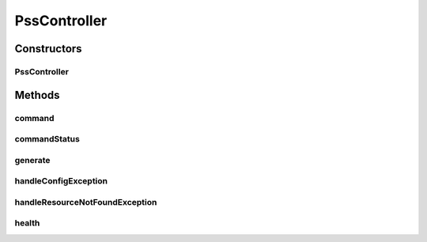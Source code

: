 .. java:import:: com.fasterxml.jackson.core JsonProcessingException

.. java:import:: com.fasterxml.jackson.databind ObjectMapper

.. java:import:: lombok.extern.slf4j Slf4j

.. java:import:: net.es.oscars.dto.pss.cmd Command

.. java:import:: net.es.oscars.dto.pss.cmd CommandResponse

.. java:import:: net.es.oscars.dto.pss.cmd CommandStatus

.. java:import:: net.es.oscars.dto.pss.cmd GenerateResponse

.. java:import:: net.es.oscars.dto.pss.cp ControlPlaneHealth

.. java:import:: net.es.oscars.pss.beans ConfigException

.. java:import:: net.es.oscars.pss.svc HealthService

.. java:import:: net.es.oscars.pss.svc RouterConfigBuilder

.. java:import:: org.springframework.beans.factory.annotation Autowired

.. java:import:: org.springframework.http HttpStatus

PssController
=============

.. java:package:: net.es.oscars.pss.rest
   :noindex:

.. java:type:: @Slf4j @RestController public class PssController

Constructors
------------
PssController
^^^^^^^^^^^^^

.. java:constructor:: @Autowired public PssController(HealthService healthService, RouterConfigBuilder routerConfigBuilder)
   :outertype: PssController

Methods
-------
command
^^^^^^^

.. java:method:: @RequestMapping public CommandResponse command(Command cmd)
   :outertype: PssController

commandStatus
^^^^^^^^^^^^^

.. java:method:: @RequestMapping public CommandStatus commandStatus(String commandId)
   :outertype: PssController

generate
^^^^^^^^

.. java:method:: @RequestMapping public GenerateResponse generate(Command cmd) throws ConfigException, JsonProcessingException
   :outertype: PssController

handleConfigException
^^^^^^^^^^^^^^^^^^^^^

.. java:method:: @ResponseBody @ExceptionHandler @ResponseStatus public Map<String, Object> handleConfigException(ConfigException ex)
   :outertype: PssController

handleResourceNotFoundException
^^^^^^^^^^^^^^^^^^^^^^^^^^^^^^^

.. java:method:: @ExceptionHandler @ResponseStatus public void handleResourceNotFoundException(NoSuchElementException ex)
   :outertype: PssController

health
^^^^^^

.. java:method:: @RequestMapping public ControlPlaneHealth health()
   :outertype: PssController

